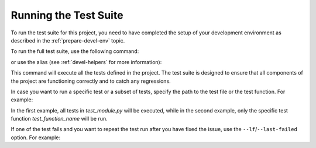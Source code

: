 Running the Test Suite
======================

To run the test suite for this project, you need to have completed the setup of your development environment as described in the :ref:`prepare-devel-env` topic.

To run the full test suite, use the following command:

.. code-block:: shell-session
   :caption: Running pytest directly with |uv|
   :name: running-pytest-with-uv

   uv run --frozen pytest

or use the alias (see :ref:`devel-helpers` for more information):

.. code-block:: shell-session
   :caption: Running pytest using |uv| with alias :ref:`upytest <devel-helpers>`
   :name: running-upytest

   upytest

This command will execute all the tests defined in the project. The test suite is designed to ensure that all components of the project are functioning correctly and to catch any regressions.

In case you want to run a specific test or a subset of tests, specify the path to the test file or the test function. For example:

.. code-block:: shell-session
   :caption: Running specific tests
   :name: running-specific-tests

   upytest tests/test_module.py
   upytest tests/test_module.py::test_function_name

In the first example, all tests in `test_module.py` will be executed, while in the second example, only the specific test function `test_function_name` will be run.

If one of the test fails and you want to repeat the test run after you have fixed the issue, use the ``--lf``/``--last-failed`` option. For example:

.. code-block:: shell-session
   :caption: Running only the last failed tests
   :name: running-last-failed-tests

   upytest --lf